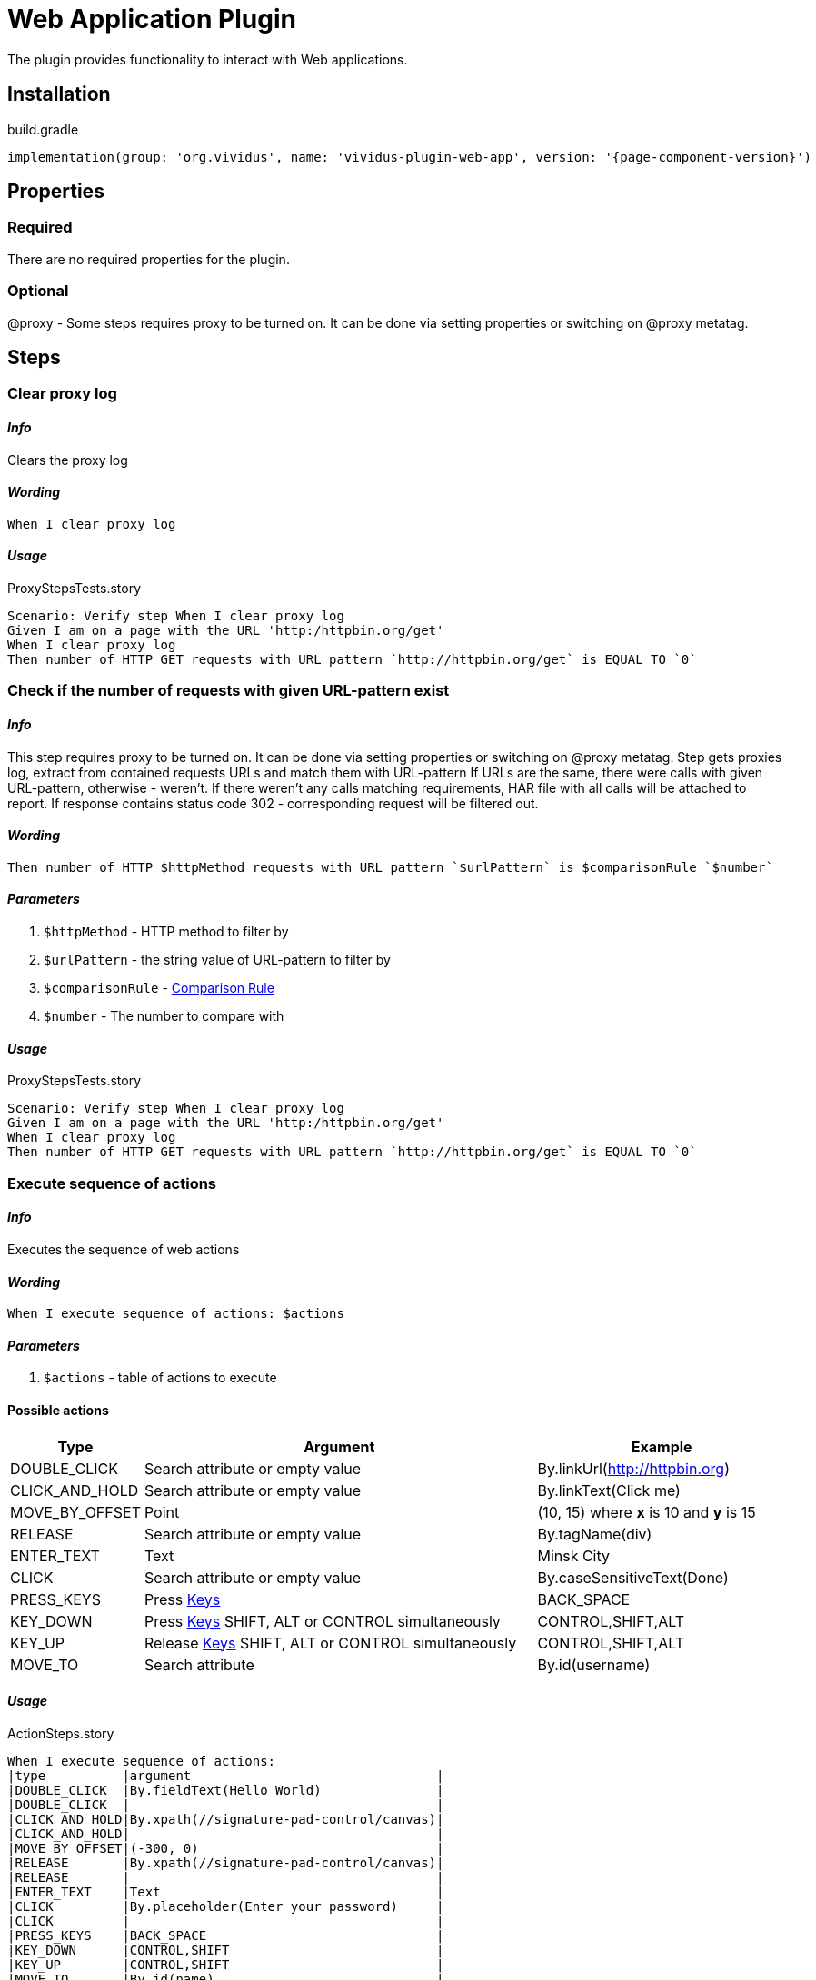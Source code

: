 = Web Application Plugin
:proxy: This step requires proxy to be turned on. It can be done via setting properties or switching on @proxy metatag.

The plugin provides functionality to interact with Web applications.

== Installation

.build.gradle
[source,gradle,subs="attributes+"]
----
implementation(group: 'org.vividus', name: 'vividus-plugin-web-app', version: '{page-component-version}')
----


== Properties

=== Required

There are no required properties for the plugin.

=== Optional

@proxy - Some steps requires proxy to be turned on. It can be done via setting properties or switching on @proxy metatag.

== Steps

=== Clear proxy log

==== *_Info_*

Clears the proxy log

==== *_Wording_*

[source,gherkin]
----
When I clear proxy log
----

==== *_Usage_*

.ProxyStepsTests.story
[source,gherkin]
----
Scenario: Verify step When I clear proxy log
Given I am on a page with the URL 'http:/httpbin.org/get'
When I clear proxy log
Then number of HTTP GET requests with URL pattern `http://httpbin.org/get` is EQUAL TO `0`
----


=== Check if the number of requests with given URL-pattern exist

==== *_Info_*

{proxy}
Step gets proxies log, extract from contained requests URLs and match them with URL-pattern
If URLs are the same, there were calls with given URL-pattern, otherwise - weren't.
If there weren't any calls matching requirements, HAR file with all calls will be attached to report.
If response contains status code 302 - corresponding request will be filtered out.

==== *_Wording_*

[source,gherkin]
----
Then number of HTTP $httpMethod requests with URL pattern `$urlPattern` is $comparisonRule `$number`
----

==== *_Parameters_*

. `$httpMethod` - HTTP method to filter by
. `$urlPattern` - the string value of URL-pattern to filter by
. `$comparisonRule` - xref:parameters:comparison-rule.adoc[Comparison Rule]
. `$number` - The number to compare with

==== *_Usage_*

.ProxyStepsTests.story
[source,gherkin]
----
Scenario: Verify step When I clear proxy log
Given I am on a page with the URL 'http:/httpbin.org/get'
When I clear proxy log
Then number of HTTP GET requests with URL pattern `http://httpbin.org/get` is EQUAL TO `0`
----


=== Execute sequence of actions

==== *_Info_*

Executes the sequence of web actions

==== *_Wording_*

[source,gherkin]
----
When I execute sequence of actions: $actions
----

==== *_Parameters_*

. `$actions` - table of actions to execute

==== Possible actions

[cols="1,5,3", options="header"]
|===

|Type
|Argument
|Example

|DOUBLE_CLICK
|Search attribute or empty value
|By.linkUrl(http://httpbin.org)

|CLICK_AND_HOLD
|Search attribute or empty value
|By.linkText(Click me)

|MOVE_BY_OFFSET
|Point
|(10, 15) where *x* is 10 and *y* is 15

|RELEASE
|Search attribute or empty value
|By.tagName(div)

|ENTER_TEXT
|Text
|Minsk City

|CLICK
|Search attribute or empty value
|By.caseSensitiveText(Done)

|PRESS_KEYS
|Press xref:https://selenium.dev/selenium/docs/api/java/org/openqa/selenium/Keys.html[Keys]
|BACK_SPACE

|KEY_DOWN
|Press xref:https://selenium.dev/selenium/docs/api/java/org/openqa/selenium/Keys.html[Keys] SHIFT, ALT or CONTROL simultaneously
|CONTROL,SHIFT,ALT

|KEY_UP
|Release xref:https://selenium.dev/selenium/docs/api/java/org/openqa/selenium/Keys.html[Keys] SHIFT, ALT or CONTROL simultaneously
|CONTROL,SHIFT,ALT

|MOVE_TO
|Search attribute
|By.id(username)

|===

==== *_Usage_*

.ActionSteps.story
[source,gherkin]
----
When I execute sequence of actions:
|type          |argument                                |
|DOUBLE_CLICK  |By.fieldText(Hello World)               |
|DOUBLE_CLICK  |                                        |
|CLICK_AND_HOLD|By.xpath(//signature-pad-control/canvas)|
|CLICK_AND_HOLD|                                        |
|MOVE_BY_OFFSET|(-300, 0)                               |
|RELEASE       |By.xpath(//signature-pad-control/canvas)|
|RELEASE       |                                        |
|ENTER_TEXT    |Text                                    |
|CLICK         |By.placeholder(Enter your password)     |
|CLICK         |                                        |
|PRESS_KEYS    |BACK_SPACE                              |
|KEY_DOWN      |CONTROL,SHIFT                           |
|KEY_UP        |CONTROL,SHIFT                           |
|MOVE_TO       |By.id(name)                             |
----


=== Saves the query string into the variable with specified name and scopes.

==== *_Info_*

{proxy}
Step gets proxies log, extract from contained requests URLs and match them with URL-pattern
If there is one entry, it saves the query string from request as Map of keys and values into the variable with specified name and scopes.
If there weren't any calls or more than one matching requirements, HAR file with all
calls will be attached to report.

==== *_Wording_*

[source,gherkin]
----
When I capture HTTP $httpMethod request with URL pattern `$urlPattern` and save URL query to $scopes variable `$variableName`
----

==== *_Parameters_*

. `$httpMethod` - HTTP method to filter by
. `$urlPattern` - the string value of URL-pattern to filter by
. `$scopes` - xref:parameters:variable-scope.adoc[The set of variable's scope]
. `$variableName` - A variable name

==== *_Usage_*

.ProxyStepsTests.story
[source,gherkin]
----
Scenario: Verify step When I capture HTTP $httpMethod request with URL pattern `$urlPattern` and save URL query to $scopes variable `$variableName`
Given I am on a page with the URL 'http://httpbin.org/forms/post'
When I click on element located `By.xpath(//button)`
When I capture HTTP POST request with URL pattern `http://httpbin.org/post` and save URL query to SCENARIO variable `query`
Then `${query}` is equal to `{}`
----


=== Saves the request data into the variable with specified name and scopes.

==== *_Info_*

{proxy}
Step gets proxies log, extract from contained requests URLs and match them with URL-pattern
If there is one entry, it saves the query string from request as Map of keys and values into the variable with specified name and scopes.
If there weren't any calls or more than one matching requirements, HAR file with all calls will be attached to report.

==== *_Wording_*

[source,gherkin]
----
When I capture HTTP $httpMethod request with URL pattern `$urlPattern` and save request data to $scopes variable `$variableName`
----

==== *_Parameters_*

. `$httpMethod` - HTTP method to filter by
. `$urlPattern` - the string value of URL-pattern to filter by
. `$scopes` - xref:parameters:variable-scope.adoc[The set of variable's scope]
. `$variableName` - A variable name

==== *_Usage_*

.ProxyStepsTests.story
[source,gherkin]
----
Scenario: Verify step When I capture HTTP $httpMethod request with URL pattern `$urlPattern` and save request data to $scopes variable `$variableName`
Given I am on a page with the URL 'http://httpbin.org/forms/post'
When I click on element located `By.xpath(//button)`
When I capture HTTP POST request with URL pattern `http://httpbin.org/post` and save request data to SCENARIO variable `requestData`
Then `${requestData.query}` is equal to `{}`
Then `${requestData.requestBodyParameters}` is equal to `{delivery=, custtel=, comments=, custemail=, custname=}`
Then `${requestData.requestBody}` is not equal to `null`
Then `${requestData.responseStatus}` is equal to `200`
----


=== Waits for appearance of HTTP request matched httpMethod and urlPattern in proxy log

==== *_Info_*

Waits for appearance of HTTP request matched httpMethod and urlPattern in proxy log

==== *_Wording_*

[source,gherkin]
----
When I wait until HTTP $httpMethod request with URL pattern `$urlPattern` exists in proxy log
----

==== *_Parameters_*

. `$httpMethod` - HTTP method to filter by
. `$urlPattern` - The string value of URL-pattern to filter by

==== *_Usage_*

.ProxyStepsTests.story
[source,gherkin]
----
Scenario: Verify step When I wait until HTTP $httpMethod request with URL pattern `$urlPattern` exists in proxy log
Given I am on a page with the URL 'http://httpbin.org/get'
When I wait until HTTP GET request with URL pattern `http://httpbin.org/get` exists in proxy log
Then number of HTTP GET requests with URL pattern `http://httpbin.org/get` is EQUAL TO `1`
----

=== Verify elements state

==== *_Info_*

Verifies if the number of elements located by locator matches number condition and all of them are in desired state

[IMPORTANT]

If you describer number condition as equal to 5 in case if there are 10 elements by this locator and only 5 of them in the desired state. You will get two failed assertions.
The first one about number condition violation. The second one about state check failure.

==== *_Wording_*

[source,gherkin]
----
Then number of $state elements found by `$locator` is $comparisonRule `$quantity`
----

==== *_Parameters_*

. `$state` - xref:parameters:state.adoc[State]
. `$locator` - xref:parameters:locator.adoc[Locator]
. `$comparisonRule` - xref:parameters:comparison-rule.adoc[Comparison rule]
. `$quantity` - expected number of elements

==== *_Usage_*

.VerifyState.story
[source,gherkin]
----
Scenario: Step verification 'Then number of $state elements found by `$locator` is $comparisonRule `$quantity`'
Given I am on a page with the URL '${vividus-test-site-url}'
Then number of VISIBLE elements found by `tagName(img)` is = `1`
----


=== Dropdown: verify available options.

==== *_Info_*

Verifies if dropdown located by locator exists and has expected list of options

==== *_Wording_*

[source,gherkin]
----
Then dropdown located `$locator` contains options: $option
----

==== *_Parameters_*

. `$locator` - xref:parameters:locator.adoc[Locator]
. `$options` - examples table describing expected options

==== *_Usage_*

.Dropdown.story
[source,gherkin]
----
Then a drop down with the name 'colors' contains the items:
|state|item |
|false|Red  |
|false|Green|
|true |Blue |
----

[IMPORTANT]

Item - is an option. State - true/false describes if option selected


=== Dropdown: verify first selected option

==== *_Info_*

Verifies if dropdown located by locator exists and first selected option.

==== *_Wording_*

[source,gherkin]
----
Then dropdown located `$locator` exists and selected option is `$option`
----

==== *_Parameters_*

. `$locator` - xref:parameters:locator.adoc[Locator]
. `$option` - first selected option

==== *_Usage_*

.Dropdown.story
[source,gherkin]
----
Then dropdown located `id(colors)` exists and selected option is `Blue`
----


=== Dropdown: add text to a mutli-select

==== *_Info_*

Selects option in multi-select dropdown

[IMPORTANT]
Step will fail if target dropdown is not multi-select

==== *_Wording_*

[source,gherkin]
----
When I add `$option` to selection in dropdown located `$locator`
----

==== *_Parameters_*

. `$option` - option to select
. `$locator` - xref:parameters:locator.adoc[Locator]

==== *_Usage_*

.Dropdown.story
[source,gherkin]
----
When I add `Two` to selection in dropdown located `id(numbers)`
----


=== Dropdown: select option

==== *_Info_*

Selects option in dropdown

[IMPORTANT]
Does not support multi-selection

==== *_Wording_*

[source,gherkin]
----
When I select `$option` in dropdown located `$locator``
----

==== *_Parameters_*

. `$option` - option to select
. `$locator` - xref:parameters:locator.adoc[Locator]

==== *_Usage_*

.Dropdown.story
[source,gherkin]
----
When I select `Red` in dropdown located `id(colors)`
----


== Dynamic variables

Dynamic variables is variables available out of the box using standard approach `$\{variable-name\}` Usually the data provided by dynamic variables calculated at runtime.


=== Context element rectangle

Provides possibility to access context element coordinates, width and height.

[IMPORTANT]

Variable uses contextual approach. So it is necessary to switch context to a target element.


==== *Variable name*

[cols="1,3", options="header"]
|===

|Variable name
|Description

|context-height
|provided context element height

|context-width
|provided context element width

|context-x-coordinate
|provided context element absolute X coordinate

|context-y-coordinate
|provided context element absolute Y coordinate

|===


==== *Usage example*

[source,gherkin]
----
When I change context to element located `tagName(img)`
Then `${context-height}` is > `0`
Then `${context-width}` is > `0`
Then `${context-x-coordinate}` is > `0`
Then `${context-y-coordinate}` is > `0`
----
